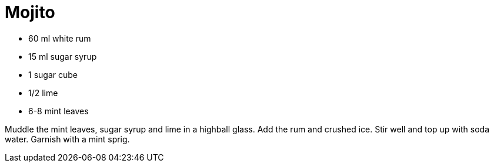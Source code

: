= Mojito

* 60 ml white rum
* 15 ml sugar syrup
* 1 sugar cube
* 1/2 lime
* 6-8 mint leaves

Muddle the mint leaves, sugar syrup and lime in a highball glass. 
Add the rum and crushed ice. 
Stir well and top up with soda water. 
Garnish with a mint sprig.